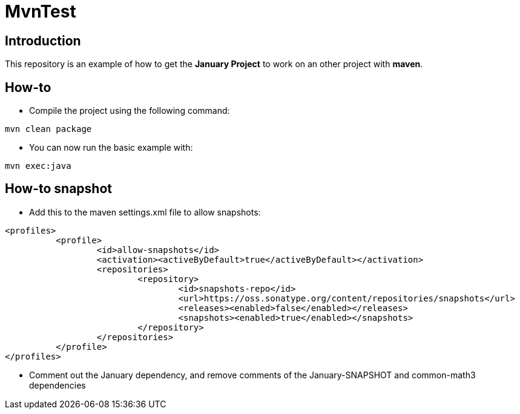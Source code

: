 = MvnTest

== Introduction
This repository is an example of how to get the *January Project*
to work on an other project with *maven*.

== How-to
* Compile the project using the following command:
[source, maven]
----
mvn clean package
----

* You can now run the basic example with:
[source, maven]
----
mvn exec:java
----

== How-to snapshot
* Add this to the maven settings.xml file to allow snapshots:
[source, xml]
----
<profiles>
	  <profile>
		  <id>allow-snapshots</id>
		  <activation><activeByDefault>true</activeByDefault></activation>
		  <repositories>
			  <repository>
				  <id>snapshots-repo</id>
				  <url>https://oss.sonatype.org/content/repositories/snapshots</url>
				  <releases><enabled>false</enabled></releases>
				  <snapshots><enabled>true</enabled></snapshots>
			  </repository>
		  </repositories>
	  </profile>
</profiles>
----

* Comment out the January dependency, and remove comments of the January-SNAPSHOT and
common-math3 dependencies

